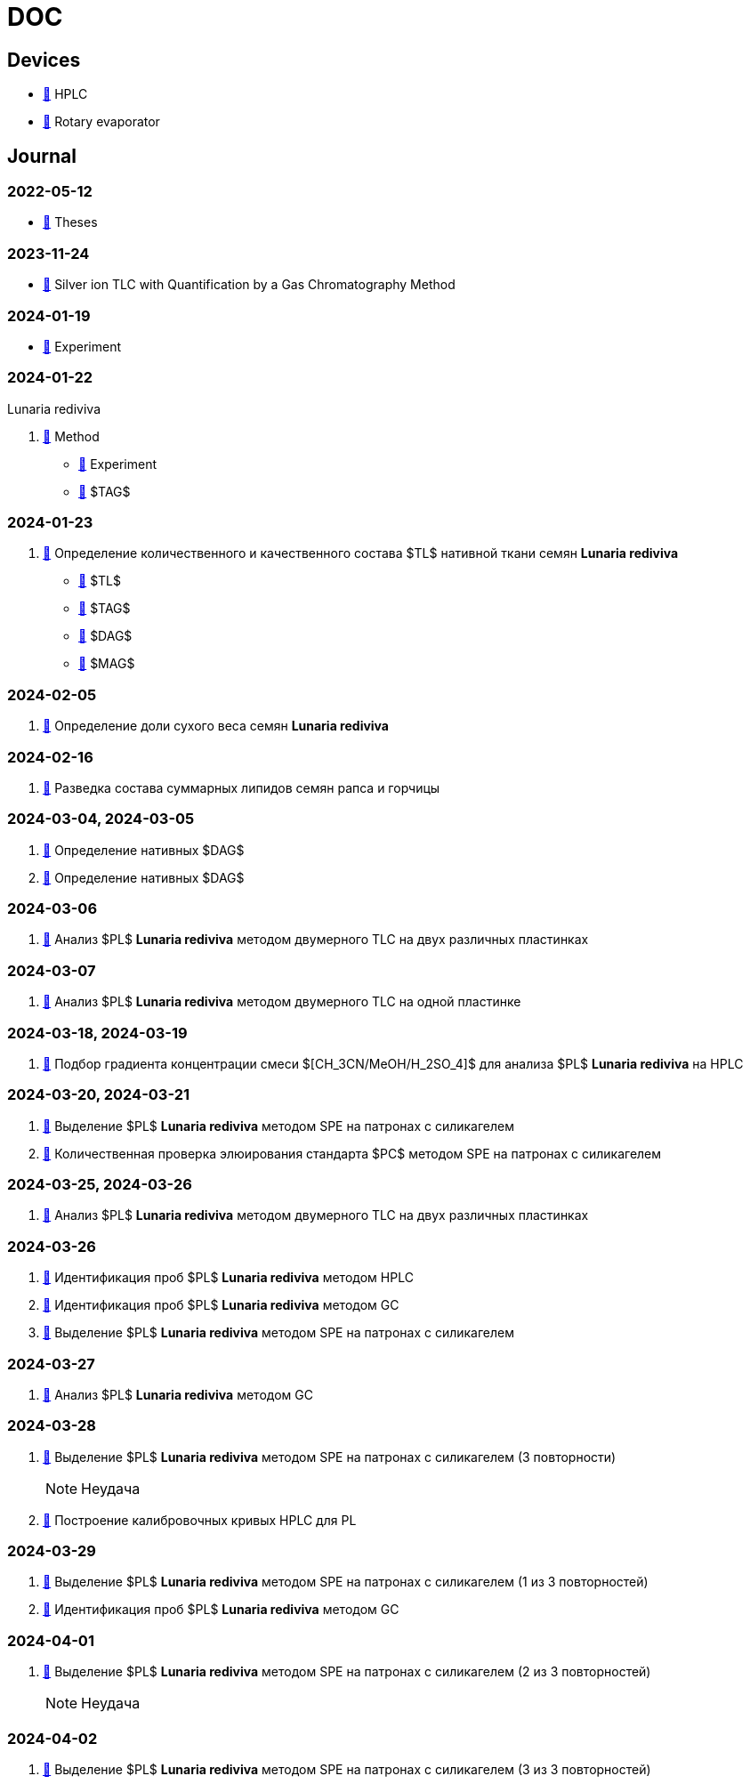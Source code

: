 :lr: pass:q[*Lunaria rediviva*]

= DOC
:nofooter:

== Devices

* xref:devices/hplc.adoc[🔗] HPLC
* xref:devices/rv.adoc[🔗] Rotary evaporator

== Journal

=== 2022-05-12

* xref:journal/2022-12-05/2022-12-05-07-10.34756%2FGEOS.2023.17.38740.adoc[🔗] Theses

=== 2023-11-24

* xref:journal/2023-11-24/method/en.md[🔗] Silver ion TLC with Quantification by a Gas Chromatography Method

=== 2024-01-19

* xref:journal/2024-01-19/experiment.adoc[🔗] Experiment

=== 2024-01-22

Lunaria rediviva

. xref:journal/2024-01-22/method.adoc[🔗] Method
* xref:journal/2024-01-22/experiment.adoc[🔗] Experiment
* xref:journal/2024-01-22/tag.adoc[🔗] $TAG$

=== 2024-01-23

. xref:journal/2024-01-23/1.adoc[🔗] Определение количественного и качественного состава $TL$ нативной ткани семян {lr}
* xref:journal/2024-01-23/tl.adoc[🔗] $TL$
* xref:journal/2024-01-23/tag.adoc[🔗] $TAG$
* xref:journal/2024-01-23/dag.adoc[🔗] $DAG$
* xref:journal/2024-01-23/mag.adoc[🔗] $MAG$

=== 2024-02-05

. xref:journal/2024-02-05/1.adoc[🔗] Определение доли сухого веса семян {lr}

=== 2024-02-16

. xref:journal/2024-02-16/1.adoc[🔗] Разведка состава суммарных липидов семян рапса и горчицы

=== 2024-03-04, 2024-03-05

. xref:journal/2024-03-04/1.adoc[🔗] Определение нативных $DAG$
. xref:journal/2024-03-05/1.adoc[🔗] Определение нативных $DAG$

=== 2024-03-06

. xref:journal/2024-03-06/1.adoc[🔗] Анализ $PL$ {lr} методом двумерного TLC на двух различных пластинках

=== 2024-03-07

. xref:journal/2024-03-07/1.adoc[🔗] Анализ $PL$ {lr} методом двумерного TLC на одной пластинке

=== 2024-03-18, 2024-03-19

. xref:journal/2024-03-18/1.adoc[🔗] Подбор градиента концентрации смеси $[CH_3CN/MeOH/H_2SO_4]$ для анализа $PL$ {lr} на HPLC

=== 2024-03-20, 2024-03-21

. xref:journal/2024-03-20/1.adoc[🔗] Выделение $PL$ {lr} методом SPE на патронах с силикагелем
. xref:journal/2024-03-20/2.adoc[🔗] Количественная проверка элюирования стандарта $PC$ методом SPE на патронах с силикагелем

=== 2024-03-25, 2024-03-26

. xref:journal/2024-03-25/1.adoc[🔗] Анализ $PL$ {lr} методом двумерного TLC на двух различных пластинках

=== 2024-03-26

. xref:journal/2024-03-26/1.adoc[🔗] Идентификация проб $PL$ {lr} методом HPLC
. xref:journal/2024-03-26/2.adoc[🔗] Идентификация проб $PL$ {lr} методом GC
. xref:journal/2024-03-26/3.adoc[🔗] Выделение $PL$ {lr} методом SPE на патронах с силикагелем

=== 2024-03-27

. xref:journal/2024-03-27/1.adoc[🔗] Анализ $PL$ {lr} методом GC

=== 2024-03-28

. xref:journal/2024-03-28/1.adoc[🔗] Выделение $PL$ {lr} методом SPE на патронах с силикагелем (3 повторности)
+
NOTE: Неудача
. xref:journal/2024-03-28/2.adoc[🔗] Построение калибровочных кривых HPLC для PL

=== 2024-03-29

. xref:journal/2024-03-29/1.adoc[🔗] Выделение $PL$ {lr} методом SPE на патронах с силикагелем (1 из 3 повторностей)
. xref:journal/2024-03-29/2.adoc[🔗] Идентификация проб $PL$ {lr} методом GC

=== 2024-04-01

. xref:journal/2024-04-01/1.adoc[🔗] Выделение $PL$ {lr} методом SPE на патронах с силикагелем (2 из 3 повторностей)
+
NOTE: Неудача

=== 2024-04-02

. xref:journal/2024-04-02/1.adoc[🔗] Выделение $PL$ {lr} методом SPE на патронах с силикагелем (3 из 3 повторностей)
